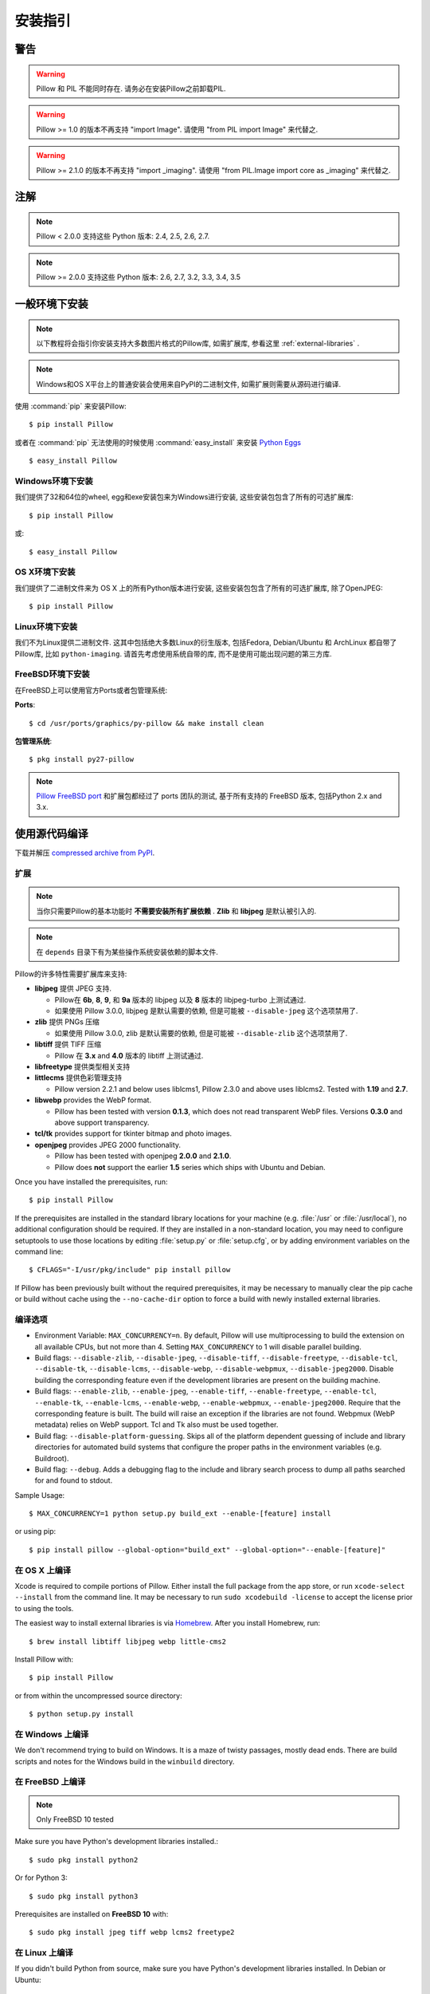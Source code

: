 安装指引
=========

警告
--------

.. warning:: Pillow 和 PIL 不能同时存在. 请务必在安装Pillow之前卸载PIL.

.. warning:: Pillow >= 1.0 的版本不再支持 "import Image". 请使用 "from PIL import Image" 来代替之.

.. warning:: Pillow >= 2.1.0 的版本不再支持 "import _imaging". 请使用 "from PIL.Image import core as _imaging" 来代替之.

注解
-----

.. note:: Pillow < 2.0.0 支持这些 Python 版本: 2.4, 2.5, 2.6, 2.7.

.. note:: Pillow >= 2.0.0 支持这些 Python 版本: 2.6, 2.7, 3.2, 3.3, 3.4, 3.5

一般环境下安装
------------------

.. note::

    以下教程将会指引你安装支持大多数图片格式的Pillow库, 如需扩展库, 参看这里 :ref:`external-libraries` .

.. note::

    Windows和OS X平台上的普通安装会使用来自PyPI的二进制文件, 如需扩展则需要从源码进行编译.

使用 :command:`pip` 来安装Pillow::

    $ pip install Pillow

或者在 :command:`pip` 无法使用的时候使用 :command:`easy_install` 来安装 `Python Eggs
<http://peak.telecommunity.com/DevCenter/PythonEggs>`_ ::

    $ easy_install Pillow


Windows环境下安装
^^^^^^^^^^^^^^^^^^^^

我们提供了32和64位的wheel, egg和exe安装包来为Windows进行安装, 这些安装包包含了所有的可选扩展库::

  $ pip install Pillow

或::

  $ easy_install Pillow


OS X环境下安装
^^^^^^^^^^^^^^^^^

我们提供了二进制文件来为 OS X 上的所有Python版本进行安装, 这些安装包包含了所有的可选扩展库, 除了OpenJPEG::

  $ pip install Pillow

Linux环境下安装
^^^^^^^^^^^^^^^^^^

我们不为Linux提供二进制文件. 这其中包括绝大多数Linux的衍生版本, 包括Fedora, Debian/Ubuntu 和 ArchLinux 都自带了Pillow库, 比如 ``python-imaging``. 请首先考虑使用系统自带的库, 而不是使用可能出现问题的第三方库.

FreeBSD环境下安装
^^^^^^^^^^^^^^^^^^^^

在FreeBSD上可以使用官方Ports或者包管理系统:

**Ports**::

  $ cd /usr/ports/graphics/py-pillow && make install clean

**包管理系统**::

  $ pkg install py27-pillow

.. note::

    `Pillow FreeBSD port
    <https://www.freshports.org/graphics/py-pillow/>`_ 和扩展包都经过了 ports 团队的测试, 基于所有支持的 FreeBSD 版本, 包括Python 2.x and 3.x.


使用源代码编译
--------------------

下载并解压 `compressed archive from PyPI`_.

.. _compressed archive from PyPI: https://pypi.python.org/pypi/Pillow

.. _external-libraries:

扩展
^^^^^^^^^^^^^^^^^^

.. note::

    当你只需要Pillow的基本功能时 **不需要安装所有扩展依赖** . **Zlib** 和 **libjpeg** 是默认被引入的.

.. note::

    在 ``depends`` 目录下有为某些操作系统安装依赖的脚本文件.

Pillow的许多特性需要扩展库来支持:

* **libjpeg** 提供 JPEG 支持.

  * Pillow在 **6b**, **8**, **9**, 和 **9a** 版本的 libjpeg 以及 **8** 版本的 libjpeg-turbo 上测试通过.
  * 如果使用 Pillow 3.0.0, libjpeg 是默认需要的依赖, 但是可能被 ``--disable-jpeg`` 这个选项禁用了.

* **zlib** 提供 PNGs 压缩

  * 如果使用 Pillow 3.0.0, zlib 是默认需要的依赖, 但是可能被 ``--disable-zlib`` 这个选项禁用了.

* **libtiff** 提供 TIFF 压缩

  * Pillow 在 **3.x** and **4.0** 版本的 libtiff 上测试通过.

* **libfreetype** 提供类型相关支持

* **littlecms** 提供色彩管理支持

  * Pillow version 2.2.1 and below uses liblcms1, Pillow 2.3.0 and
    above uses liblcms2. Tested with **1.19** and **2.7**.

* **libwebp** provides the WebP format.

  * Pillow has been tested with version **0.1.3**, which does not read
    transparent WebP files. Versions **0.3.0** and above support
    transparency.

* **tcl/tk** provides support for tkinter bitmap and photo images.

* **openjpeg** provides JPEG 2000 functionality.

  * Pillow has been tested with openjpeg **2.0.0** and **2.1.0**.
  * Pillow does **not** support the earlier **1.5** series which ships
    with Ubuntu and Debian.

Once you have installed the prerequisites, run::

    $ pip install Pillow

If the prerequisites are installed in the standard library locations
for your machine (e.g. :file:`/usr` or :file:`/usr/local`), no
additional configuration should be required. If they are installed in
a non-standard location, you may need to configure setuptools to use
those locations by editing :file:`setup.py` or
:file:`setup.cfg`, or by adding environment variables on the command
line::

    $ CFLAGS="-I/usr/pkg/include" pip install pillow

If Pillow has been previously built without the required
prerequisites, it may be necessary to manually clear the pip cache or
build without cache using the ``--no-cache-dir`` option to force a
build with newly installed external libraries.


编译选项
^^^^^^^^^^^^^

* Environment Variable: ``MAX_CONCURRENCY=n``. By default, Pillow will
  use multiprocessing to build the extension on all available CPUs,
  but not more than 4. Setting ``MAX_CONCURRENCY`` to 1 will disable
  parallel building.

* Build flags: ``--disable-zlib``, ``--disable-jpeg``,
  ``--disable-tiff``, ``--disable-freetype``, ``--disable-tcl``,
  ``--disable-tk``, ``--disable-lcms``, ``--disable-webp``,
  ``--disable-webpmux``, ``--disable-jpeg2000``. Disable building the
  corresponding feature even if the development libraries are present
  on the building machine.

* Build flags: ``--enable-zlib``, ``--enable-jpeg``,
  ``--enable-tiff``, ``--enable-freetype``, ``--enable-tcl``,
  ``--enable-tk``, ``--enable-lcms``, ``--enable-webp``,
  ``--enable-webpmux``, ``--enable-jpeg2000``. Require that the
  corresponding feature is built. The build will raise an exception if
  the libraries are not found. Webpmux (WebP metadata) relies on WebP
  support. Tcl and Tk also must be used together.

* Build flag: ``--disable-platform-guessing``. Skips all of the
  platform dependent guessing of include and library directories for
  automated build systems that configure the proper paths in the
  environment variables (e.g. Buildroot).

* Build flag: ``--debug``. Adds a debugging flag to the include and
  library search process to dump all paths searched for and found to
  stdout.


Sample Usage::

    $ MAX_CONCURRENCY=1 python setup.py build_ext --enable-[feature] install

or using pip::

    $ pip install pillow --global-option="build_ext" --global-option="--enable-[feature]"


在 OS X 上编译
^^^^^^^^^^^^^^^^

Xcode is required to compile portions of Pillow. Either install the
full package from the app store, or run ``xcode-select --install``
from the command line.  It may be necessary to run ``sudo xcodebuild
-license`` to accept the license prior to using the tools.

The easiest way to install external libraries is via `Homebrew
<http://brew.sh/>`_. After you install Homebrew, run::

    $ brew install libtiff libjpeg webp little-cms2

Install Pillow with::

    $ pip install Pillow

or from within the uncompressed source directory::

    $ python setup.py install

在 Windows 上编译
^^^^^^^^^^^^^^^^^^^

We don't recommend trying to build on Windows. It is a maze of twisty
passages, mostly dead ends. There are build scripts and notes for the
Windows build in the ``winbuild`` directory.

在 FreeBSD 上编译
^^^^^^^^^^^^^^^^^^^

.. Note:: Only FreeBSD 10 tested

Make sure you have Python's development libraries installed.::

    $ sudo pkg install python2

Or for Python 3::

    $ sudo pkg install python3

Prerequisites are installed on **FreeBSD 10** with::

    $ sudo pkg install jpeg tiff webp lcms2 freetype2


在 Linux 上编译
^^^^^^^^^^^^^^^^^

If you didn't build Python from source, make sure you have Python's
development libraries installed. In Debian or Ubuntu::

    $ sudo apt-get install python-dev python-setuptools

Or for Python 3::

    $ sudo apt-get install python3-dev python3-setuptools

In Fedora, the command is::

    $ sudo dnf install python-devel redhat-rpm-config

.. Note:: ``redhat-rpm-config`` is required on Fedora 23, but not earlier versions.

Prerequisites are installed on **Ubuntu 12.04 LTS** or **Raspian Wheezy
7.0** with::

    $ sudo apt-get install libtiff4-dev libjpeg8-dev zlib1g-dev \
        libfreetype6-dev liblcms2-dev libwebp-dev tcl8.5-dev tk8.5-dev python-tk

Prerequisites are installed on **Ubuntu 14.04 LTS** with::

    $ sudo apt-get install libtiff5-dev libjpeg8-dev zlib1g-dev \
        libfreetype6-dev liblcms2-dev libwebp-dev tcl8.6-dev tk8.6-dev python-tk

Prerequisites are installed on **Fedora 23** with::

    $ sudo dnf install libtiff-devel libjpeg-devel zlib-devel freetype-devel \
        lcms2-devel libwebp-devel tcl-devel tk-devel



兼容性
----------------

Current platform support for Pillow. Binary distributions are contributed for
each release on a volunteer basis, but the source should compile and run
everywhere platform support is listed. In general, we aim to support all
current versions of Linux, OS X, and Windows.

.. note::

    Contributors please test Pillow on your platform then update this
    document and send a pull request.

+----------------------------------+-------------+------------------------------+--------------------------------+-----------------------+
|**Operating system**              |**Supported**|**Tested Python versions**    |**Latest tested Pillow version**|**Tested processors**  |
+----------------------------------+-------------+------------------------------+--------------------------------+-----------------------+
| Mac OS X 10.11 El Capitan        |Yes          | 2.7,3.3,3.4,3.5              | 3.2.0                          |x86-64                 |
+----------------------------------+-------------+------------------------------+--------------------------------+-----------------------+
| Mac OS X 10.10 Yosemite          |Yes          | 2.7,3.3,3.4                  | 3.0.0                          |x86-64                 |
+----------------------------------+-------------+------------------------------+--------------------------------+-----------------------+
| Mac OS X 10.9 Mavericks          |Yes          | 2.7,3.2,3.3,3.4              | 3.0.0                          |x86-64                 |
+----------------------------------+-------------+------------------------------+--------------------------------+-----------------------+
| Mac OS X 10.8 Mountain Lion      |Yes          | 2.6,2.7,3.2,3.3              |                                |x86-64                 |
+----------------------------------+-------------+------------------------------+--------------------------------+-----------------------+
| Redhat Linux 6                   |Yes          | 2.6                          |                                |x86                    |
+----------------------------------+-------------+------------------------------+--------------------------------+-----------------------+
| CentOS 6.3                       |Yes          | 2.7,3.3                      |                                |x86                    |
+----------------------------------+-------------+------------------------------+--------------------------------+-----------------------+
| Fedora 23                        |Yes          | 2.7,3.4                      | 3.1.0                          |x86-64                 |
+----------------------------------+-------------+------------------------------+--------------------------------+-----------------------+
| Ubuntu Linux 10.04 LTS           |Yes          | 2.6                          | 2.3.0                          |x86,x86-64             |
+----------------------------------+-------------+------------------------------+--------------------------------+-----------------------+
| Ubuntu Linux 12.04 LTS           |Yes          | 2.6,2.7,3.2,3.3,3.4,3.5      | 3.1.0                          |x86,x86-64             |
|                                  |             | PyPy2.4,PyPy3,v2.3           |                                |                       |
|                                  |             |                              |                                |                       |
|                                  |             | 2.7,3.2                      | 2.6.1                          |ppc                    |
+----------------------------------+-------------+------------------------------+--------------------------------+-----------------------+
| Ubuntu Linux 14.04 LTS           |Yes          | 2.7,3.4                      | 3.1.0                          |x86-64                 |
+----------------------------------+-------------+------------------------------+--------------------------------+-----------------------+
| Debian 8.2 Jessie                |Yes          | 2.7,3.4                      | 3.1.0                          |x86-64                 |
+----------------------------------+-------------+------------------------------+--------------------------------+-----------------------+
| Raspian Jessie                   |Yes          | 2.7,3.4                      | 3.1.0                          |arm                    |
+----------------------------------+-------------+------------------------------+--------------------------------+-----------------------+
| Gentoo Linux                     |Yes          | 2.7,3.2                      | 2.1.0                          |x86-64                 |
+----------------------------------+-------------+------------------------------+--------------------------------+-----------------------+
| FreeBSD 10.2                     |Yes          | 2.7,3.4                      | 3.1.0                          |x86-64                 |
+----------------------------------+-------------+------------------------------+--------------------------------+-----------------------+
| Windows 7 Pro                    |Yes          | 2.7,3.2,3.3                  | 2.2.1                          |x86-64                 |
+----------------------------------+-------------+------------------------------+--------------------------------+-----------------------+
| Windows Server 2008 R2 Enterprise|Yes          | 3.3                          |                                |x86-64                 |
+----------------------------------+-------------+------------------------------+--------------------------------+-----------------------+
| Windows Server 2012 R2           |Yes          | 2.7,3.3,3.4                  | 3.0.0                          |x86-64                 |
+----------------------------------+-------------+------------------------------+--------------------------------+-----------------------+
| Windows 8 Pro                    |Yes          | 2.6,2.7,3.2,3.3,3.4a3        | 2.2.0                          |x86,x86-64             |
+----------------------------------+-------------+------------------------------+--------------------------------+-----------------------+
| Windows 8.1 Pro                  |Yes          | 2.6,2.7,3.2,3.3,3.4          | 2.4.0                          |x86,x86-64             |
+----------------------------------+-------------+------------------------------+--------------------------------+-----------------------+

旧版本
------------

你可以在 `PyPI
<https://pypi.python.org/pypi/Pillow>`_ 下载到旧版本的Pillow. 只有最新的支持 Python 2.x 和 3.x 的版本是可见的, 但是所有的发行版本都可以通过url直接获取到
e.g. https://pypi.python.org/pypi/Pillow/1.0.
